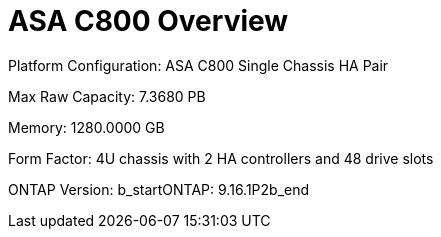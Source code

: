 = ASA C800 Overview

Platform Configuration: ASA C800 Single Chassis HA Pair

Max Raw Capacity: 7.3680 PB

Memory: 1280.0000 GB

Form Factor: 4U chassis with 2 HA controllers and 48 drive slots

ONTAP Version: b_startONTAP: 9.16.1P2b_end

// Add more fields as needed from the XML
